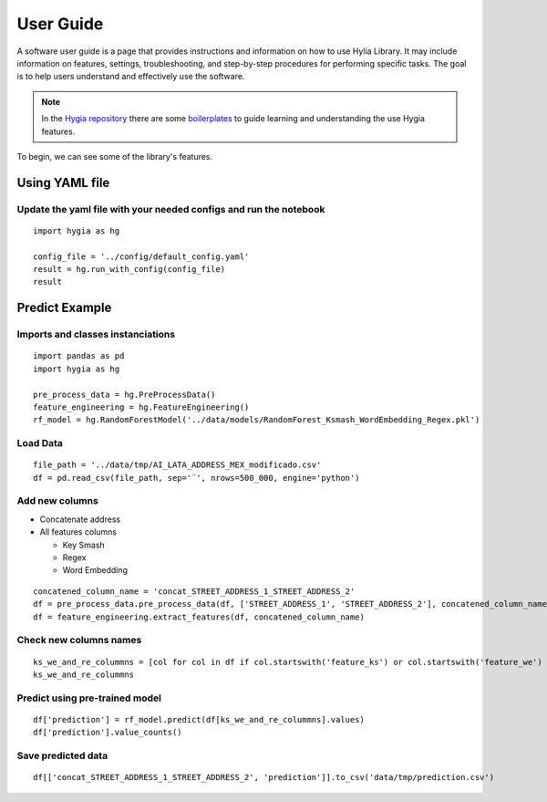 .. Hygia documentation master file, created by
   sphinx-quickstart on Fri Jan  6 12:14:17 2023.
   You can adapt this file completely to your liking, but it should at least
   contain the root `toctree` directive.

User Guide
=================================

A software user guide is a page that provides instructions and information on how to use Hylia Library.
It may include information on features, settings, troubleshooting, and step-by-step procedures for performing specific tasks.
The goal is to help users understand and effectively use the software.

.. note::
   In the `Hygia repository <https://github.com/hygia-org/hygia>`_ there are some `boilerplates <https://github.com/hygia-org/hygia/tree/main/examples>`_ to guide learning and understanding the use Hygia features.


To begin, we can see some of the library's features.

Using YAML file
-----------------

Update the yaml file with your needed configs and run the notebook
^^^^^^^^^^^^^^^^^^^^^^^^^^^^^^^^^^^^^^^^^^^^^^^^^^^^^^^^^^^^^^^^^^^^^^^^^^


::

   import hygia as hg

   config_file = '../config/default_config.yaml'
   result = hg.run_with_config(config_file)
   result 


Predict Example
-----------------

Imports and classes instanciations
^^^^^^^^^^^^^^^^^^^^^^^^^^^^^^^^^^^^^

::

   import pandas as pd
   import hygia as hg

   pre_process_data = hg.PreProcessData()
   feature_engineering = hg.FeatureEngineering()
   rf_model = hg.RandomForestModel('../data/models/RandomForest_Ksmash_WordEmbedding_Regex.pkl')


Load Data
^^^^^^^^^^^^^^^^^^^^^^^^^

::

   file_path = '../data/tmp/AI_LATA_ADDRESS_MEX_modificado.csv'
   df = pd.read_csv(file_path, sep='¨', nrows=500_000, engine='python')


Add new columns
^^^^^^^^^^^^^^^^^^^^^^^^^

* Concatenate address

* All features columns

  * Key Smash

  * Regex

  * Word Embedding

::

   concatened_column_name = 'concat_STREET_ADDRESS_1_STREET_ADDRESS_2'
   df = pre_process_data.pre_process_data(df, ['STREET_ADDRESS_1', 'STREET_ADDRESS_2'], concatened_column_name)
   df = feature_engineering.extract_features(df, concatened_column_name)


Check new columns names
^^^^^^^^^^^^^^^^^^^^^^^^^

::

   ks_we_and_re_colummns = [col for col in df if col.startswith('feature_ks') or col.startswith('feature_we') or col.startswith('feature_re')]
   ks_we_and_re_colummns


Predict using pre-trained model
^^^^^^^^^^^^^^^^^^^^^^^^^^^^^^^^^

::

   df['prediction'] = rf_model.predict(df[ks_we_and_re_colummns].values)
   df['prediction'].value_counts()


Save predicted data
^^^^^^^^^^^^^^^^^^^^^^^^^

::

   df[['concat_STREET_ADDRESS_1_STREET_ADDRESS_2', 'prediction']].to_csv('data/tmp/prediction.csv')